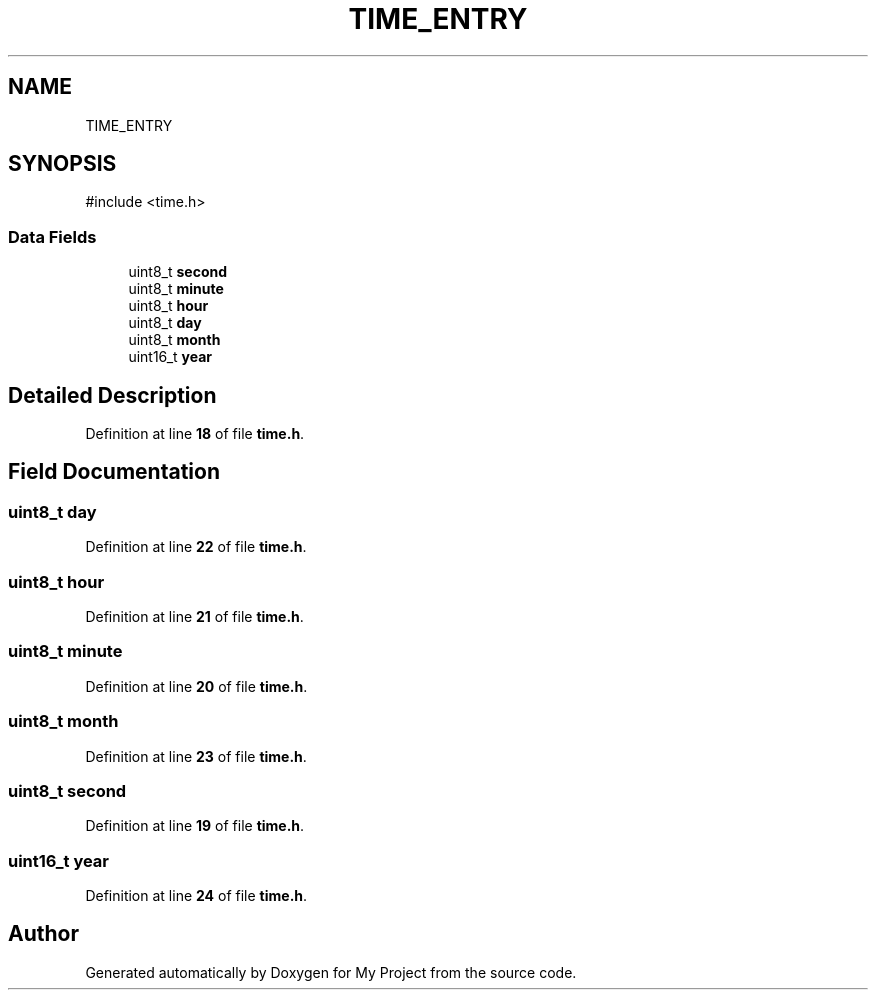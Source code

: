 .TH "TIME_ENTRY" 3 "My Project" \" -*- nroff -*-
.ad l
.nh
.SH NAME
TIME_ENTRY
.SH SYNOPSIS
.br
.PP
.PP
\fR#include <time\&.h>\fP
.SS "Data Fields"

.in +1c
.ti -1c
.RI "uint8_t \fBsecond\fP"
.br
.ti -1c
.RI "uint8_t \fBminute\fP"
.br
.ti -1c
.RI "uint8_t \fBhour\fP"
.br
.ti -1c
.RI "uint8_t \fBday\fP"
.br
.ti -1c
.RI "uint8_t \fBmonth\fP"
.br
.ti -1c
.RI "uint16_t \fByear\fP"
.br
.in -1c
.SH "Detailed Description"
.PP 
Definition at line \fB18\fP of file \fBtime\&.h\fP\&.
.SH "Field Documentation"
.PP 
.SS "uint8_t day"

.PP
Definition at line \fB22\fP of file \fBtime\&.h\fP\&.
.SS "uint8_t hour"

.PP
Definition at line \fB21\fP of file \fBtime\&.h\fP\&.
.SS "uint8_t minute"

.PP
Definition at line \fB20\fP of file \fBtime\&.h\fP\&.
.SS "uint8_t month"

.PP
Definition at line \fB23\fP of file \fBtime\&.h\fP\&.
.SS "uint8_t second"

.PP
Definition at line \fB19\fP of file \fBtime\&.h\fP\&.
.SS "uint16_t year"

.PP
Definition at line \fB24\fP of file \fBtime\&.h\fP\&.

.SH "Author"
.PP 
Generated automatically by Doxygen for My Project from the source code\&.
